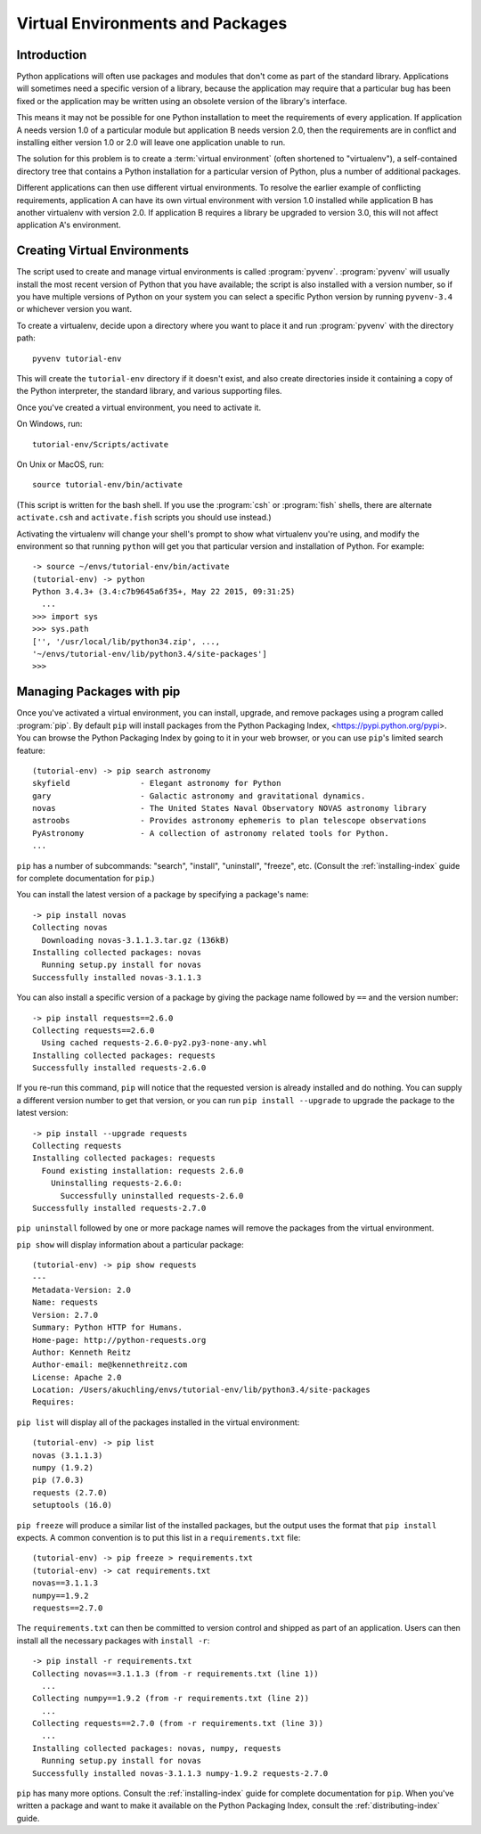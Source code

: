 
.. _tut-venv:

*********************************
Virtual Environments and Packages
*********************************

Introduction
============

Python applications will often use packages and modules that don't
come as part of the standard library.  Applications will sometimes
need a specific version of a library, because the application may
require that a particular bug has been fixed or the application may be
written using an obsolete version of the library's interface.

This means it may not be possible for one Python installation to meet
the requirements of every application.  If application A needs version
1.0 of a particular module but application B needs version 2.0, then
the requirements are in conflict and installing either version 1.0 or 2.0
will leave one application unable to run.

The solution for this problem is to create a :term:`virtual
environment` (often shortened to "virtualenv"), a self-contained
directory tree that contains a Python installation for a particular
version of Python, plus a number of additional packages.

Different applications can then use different virtual environments.
To resolve the earlier example of conflicting requirements,
application A can have its own virtual environment with version 1.0
installed while application B has another virtualenv with version 2.0.
If application B requires a library be upgraded to version 3.0, this will
not affect application A's environment.


Creating Virtual Environments
=============================

The script used to create and manage virtual environments is called
:program:`pyvenv`.  :program:`pyvenv` will usually install the most
recent version of Python that you have available; the script is also
installed with a version number, so if you have multiple versions of
Python on your system you can select a specific Python version by
running ``pyvenv-3.4`` or whichever version you want.

To create a virtualenv, decide upon a directory
where you want to place it and run :program:`pyvenv` with the
directory path::

   pyvenv tutorial-env

This will create the ``tutorial-env`` directory if it doesn't exist,
and also create directories inside it containing a copy of the Python
interpreter, the standard library, and various supporting files.

Once you've created a virtual environment, you need to
activate it.

On Windows, run::

  tutorial-env/Scripts/activate

On Unix or MacOS, run::

  source tutorial-env/bin/activate

(This script is written for the bash shell.  If you use the
:program:`csh` or :program:`fish` shells, there are alternate
``activate.csh`` and ``activate.fish`` scripts you should use
instead.)

Activating the virtualenv will change your shell's prompt to show what
virtualenv you're using, and modify the environment so that running
``python`` will get you that particular version and installation of
Python.  For example::

  -> source ~/envs/tutorial-env/bin/activate
  (tutorial-env) -> python
  Python 3.4.3+ (3.4:c7b9645a6f35+, May 22 2015, 09:31:25)
    ...
  >>> import sys
  >>> sys.path
  ['', '/usr/local/lib/python34.zip', ...,
  '~/envs/tutorial-env/lib/python3.4/site-packages']
  >>>


Managing Packages with pip
==========================

Once you've activated a virtual environment, you can install, upgrade,
and remove packages using a program called :program:`pip`.  By default
``pip`` will install packages from the Python Packaging Index,
<https://pypi.python.org/pypi>.  You can browse the Python Packaging Index
by going to it in your web browser, or you can use ``pip``'s
limited search feature::

  (tutorial-env) -> pip search astronomy
  skyfield               - Elegant astronomy for Python
  gary                   - Galactic astronomy and gravitational dynamics.
  novas                  - The United States Naval Observatory NOVAS astronomy library
  astroobs               - Provides astronomy ephemeris to plan telescope observations
  PyAstronomy            - A collection of astronomy related tools for Python.
  ...

``pip`` has a number of subcommands: "search", "install", "uninstall",
"freeze", etc.  (Consult the :ref:`installing-index` guide for
complete documentation for ``pip``.)

You can install the latest version of a package by specifying a package's name::

  -> pip install novas
  Collecting novas
    Downloading novas-3.1.1.3.tar.gz (136kB)
  Installing collected packages: novas
    Running setup.py install for novas
  Successfully installed novas-3.1.1.3

You can also install a specific version of a package by giving the
package name  followed by ``==`` and the version number::

  -> pip install requests==2.6.0
  Collecting requests==2.6.0
    Using cached requests-2.6.0-py2.py3-none-any.whl
  Installing collected packages: requests
  Successfully installed requests-2.6.0

If you re-run this command, ``pip`` will notice that the requested
version is already installed and do nothing.  You can supply a
different version number to get that version, or you can run ``pip
install --upgrade`` to upgrade the package to the latest version::

  -> pip install --upgrade requests
  Collecting requests
  Installing collected packages: requests
    Found existing installation: requests 2.6.0
      Uninstalling requests-2.6.0:
        Successfully uninstalled requests-2.6.0
  Successfully installed requests-2.7.0

``pip uninstall`` followed by one or more package names will remove the
packages from the virtual environment.

``pip show`` will display information about a particular package::

  (tutorial-env) -> pip show requests
  ---
  Metadata-Version: 2.0
  Name: requests
  Version: 2.7.0
  Summary: Python HTTP for Humans.
  Home-page: http://python-requests.org
  Author: Kenneth Reitz
  Author-email: me@kennethreitz.com
  License: Apache 2.0
  Location: /Users/akuchling/envs/tutorial-env/lib/python3.4/site-packages
  Requires:

``pip list`` will display all of the packages installed in the virtual
environment::

  (tutorial-env) -> pip list
  novas (3.1.1.3)
  numpy (1.9.2)
  pip (7.0.3)
  requests (2.7.0)
  setuptools (16.0)

``pip freeze`` will produce a similar list of the installed packages,
but the output uses the format that ``pip install`` expects.
A common convention is to put this list in a ``requirements.txt`` file::

  (tutorial-env) -> pip freeze > requirements.txt
  (tutorial-env) -> cat requirements.txt
  novas==3.1.1.3
  numpy==1.9.2
  requests==2.7.0

The ``requirements.txt`` can then be committed to version control and
shipped as part of an application.  Users can then install all the
necessary packages with ``install -r``::

  -> pip install -r requirements.txt
  Collecting novas==3.1.1.3 (from -r requirements.txt (line 1))
    ...
  Collecting numpy==1.9.2 (from -r requirements.txt (line 2))
    ...
  Collecting requests==2.7.0 (from -r requirements.txt (line 3))
    ...
  Installing collected packages: novas, numpy, requests
    Running setup.py install for novas
  Successfully installed novas-3.1.1.3 numpy-1.9.2 requests-2.7.0

``pip`` has many more options.  Consult the :ref:`installing-index`
guide for complete documentation for ``pip``.  When you've written
a package and want to make it available on the Python Packaging Index,
consult the :ref:`distributing-index` guide.
